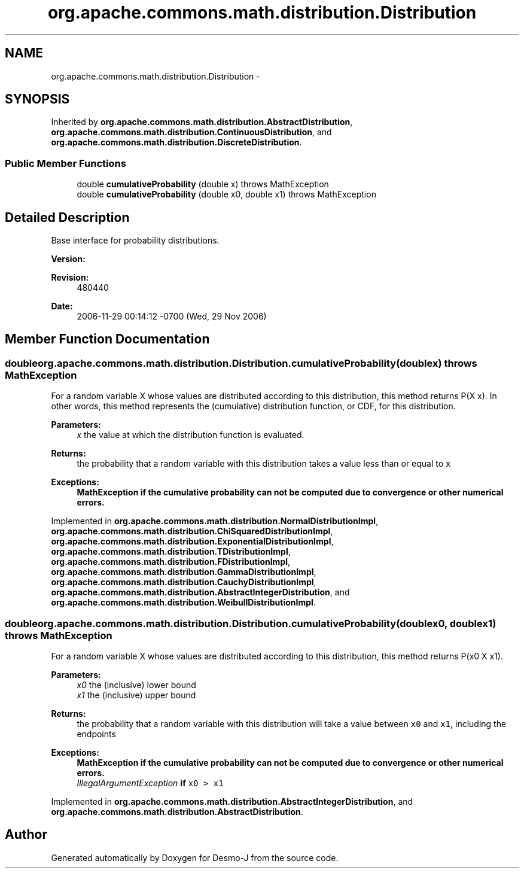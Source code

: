 .TH "org.apache.commons.math.distribution.Distribution" 3 "Wed Dec 4 2013" "Version 1.0" "Desmo-J" \" -*- nroff -*-
.ad l
.nh
.SH NAME
org.apache.commons.math.distribution.Distribution \- 
.SH SYNOPSIS
.br
.PP
.PP
Inherited by \fBorg\&.apache\&.commons\&.math\&.distribution\&.AbstractDistribution\fP, \fBorg\&.apache\&.commons\&.math\&.distribution\&.ContinuousDistribution\fP, and \fBorg\&.apache\&.commons\&.math\&.distribution\&.DiscreteDistribution\fP\&.
.SS "Public Member Functions"

.in +1c
.ti -1c
.RI "double \fBcumulativeProbability\fP (double x)  throws MathException"
.br
.ti -1c
.RI "double \fBcumulativeProbability\fP (double x0, double x1)  throws MathException"
.br
.in -1c
.SH "Detailed Description"
.PP 
Base interface for probability distributions\&.
.PP
\fBVersion:\fP
.RS 4
.RE
.PP
\fBRevision:\fP
.RS 4
480440 
.RE
.PP
\fBDate:\fP
.RS 4
2006-11-29 00:14:12 -0700 (Wed, 29 Nov 2006) 
.RE
.PP

.SH "Member Function Documentation"
.PP 
.SS "double org\&.apache\&.commons\&.math\&.distribution\&.Distribution\&.cumulativeProbability (doublex) throws \fBMathException\fP"
For a random variable X whose values are distributed according to this distribution, this method returns P(X  x)\&. In other words, this method represents the (cumulative) distribution function, or CDF, for this distribution\&.
.PP
\fBParameters:\fP
.RS 4
\fIx\fP the value at which the distribution function is evaluated\&. 
.RE
.PP
\fBReturns:\fP
.RS 4
the probability that a random variable with this distribution takes a value less than or equal to \fCx\fP 
.RE
.PP
\fBExceptions:\fP
.RS 4
\fI\fBMathException\fP\fP if the cumulative probability can not be computed due to convergence or other numerical errors\&. 
.RE
.PP

.PP
Implemented in \fBorg\&.apache\&.commons\&.math\&.distribution\&.NormalDistributionImpl\fP, \fBorg\&.apache\&.commons\&.math\&.distribution\&.ChiSquaredDistributionImpl\fP, \fBorg\&.apache\&.commons\&.math\&.distribution\&.ExponentialDistributionImpl\fP, \fBorg\&.apache\&.commons\&.math\&.distribution\&.TDistributionImpl\fP, \fBorg\&.apache\&.commons\&.math\&.distribution\&.FDistributionImpl\fP, \fBorg\&.apache\&.commons\&.math\&.distribution\&.GammaDistributionImpl\fP, \fBorg\&.apache\&.commons\&.math\&.distribution\&.CauchyDistributionImpl\fP, \fBorg\&.apache\&.commons\&.math\&.distribution\&.AbstractIntegerDistribution\fP, and \fBorg\&.apache\&.commons\&.math\&.distribution\&.WeibullDistributionImpl\fP\&.
.SS "double org\&.apache\&.commons\&.math\&.distribution\&.Distribution\&.cumulativeProbability (doublex0, doublex1) throws \fBMathException\fP"
For a random variable X whose values are distributed according to this distribution, this method returns P(x0  X  x1)\&.
.PP
\fBParameters:\fP
.RS 4
\fIx0\fP the (inclusive) lower bound 
.br
\fIx1\fP the (inclusive) upper bound 
.RE
.PP
\fBReturns:\fP
.RS 4
the probability that a random variable with this distribution will take a value between \fCx0\fP and \fCx1\fP, including the endpoints 
.RE
.PP
\fBExceptions:\fP
.RS 4
\fI\fBMathException\fP\fP if the cumulative probability can not be computed due to convergence or other numerical errors\&. 
.br
\fIIllegalArgumentException\fP if \fCx0 > x1\fP 
.RE
.PP

.PP
Implemented in \fBorg\&.apache\&.commons\&.math\&.distribution\&.AbstractIntegerDistribution\fP, and \fBorg\&.apache\&.commons\&.math\&.distribution\&.AbstractDistribution\fP\&.

.SH "Author"
.PP 
Generated automatically by Doxygen for Desmo-J from the source code\&.
